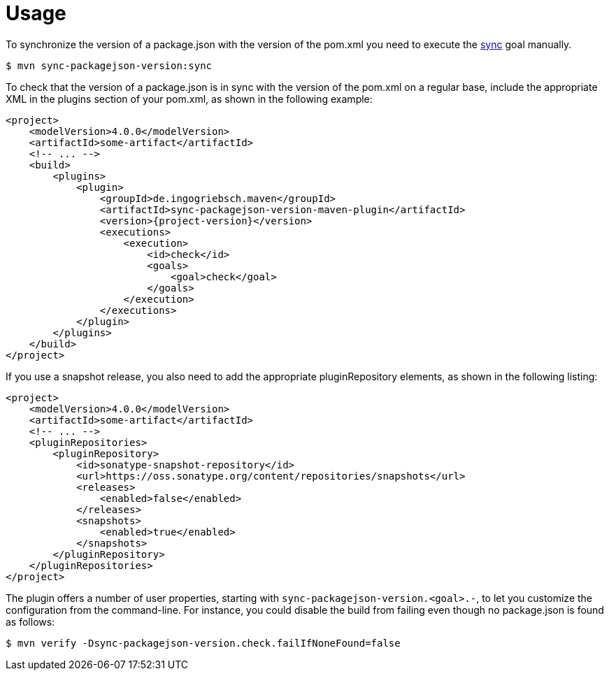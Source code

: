 [[usage]]
= Usage

To synchronize the version of a package.json with the version of the pom.xml you need to execute the <<goals:sync,sync>> goal manually.
[source,bash,indent=0,subs="verbatim,quotes,attributes"]
----
$ mvn sync-packagejson-version:sync
----

To check that the version of a package.json is in sync with the version of the pom.xml on a regular base, include the appropriate XML in the plugins section of your pom.xml, as shown in the following example:
[source,xml,indent=0,subs="verbatim,quotes,attributes"]
----
<project>
    <modelVersion>4.0.0</modelVersion>
    <artifactId>some-artifact</artifactId>
    <!-- ... -->
    <build>
        <plugins>
            <plugin>
                <groupId>de.ingogriebsch.maven</groupId>
                <artifactId>sync-packagejson-version-maven-plugin</artifactId>
                <version>{project-version}</version>
                <executions>
                    <execution>
                        <id>check</id>
                        <goals>
                            <goal>check</goal>
                        </goals>
                    </execution>
                </executions>
            </plugin>
        </plugins>
    </build>
</project>
----

If you use a snapshot release, you also need to add the appropriate pluginRepository elements, as shown in the following listing:
[source,xml,indent=0,subs="verbatim,quotes,attributes"]
----
<project>
    <modelVersion>4.0.0</modelVersion>
    <artifactId>some-artifact</artifactId>
    <!-- ... -->
    <pluginRepositories>
        <pluginRepository>
            <id>sonatype-snapshot-repository</id>
            <url>https://oss.sonatype.org/content/repositories/snapshots</url>
            <releases>
                <enabled>false</enabled>
            </releases>
            <snapshots>
                <enabled>true</enabled>
            </snapshots>
        </pluginRepository>
    </pluginRepositories>
</project>
----

The plugin offers a number of user properties, starting with `sync-packagejson-version.<goal>.-`, to let you customize the configuration from the command-line. For instance, you could disable the build from failing even though no package.json is found as follows:
[source,bash,indent=0,subs="verbatim,quotes,attributes"]
----
$ mvn verify -Dsync-packagejson-version.check.failIfNoneFound=false
----
